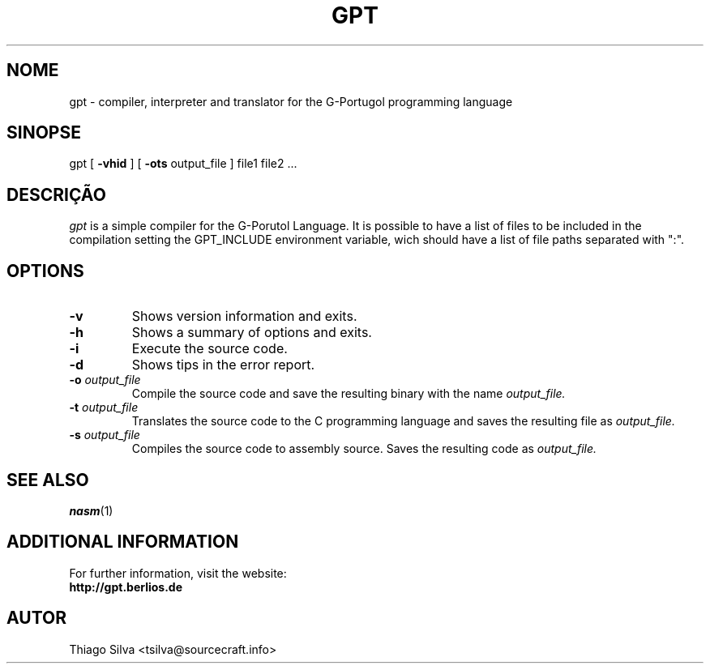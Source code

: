 .\" Copyright 2003-2005, Thiago Silva
.\" All rights reserved.
.\"
.\" Redistribution and use in source and binary forms, with or without
.\" modification, are permitted provided that the following conditions
.\" are met:
.\" 1. Redistributions of source code must retain the above copyright
.\"    notice, this list of conditions and the following disclaimer.
.\" 2. Redistributions in binary form must reproduce the above copyright
.\"    notice, this list of conditions and the following disclaimer in the
.\"    documentation and/or other materials provided with the distribution.
.\" 3. Neither the name of Julianne F. Haugh nor the names of its contributors
.\"    may be used to endorse or promote products derived from this software
.\"    without specific prior written permission.
.\"
.\" THIS SOFTWARE IS PROVIDED BY THIAGO SILVA AND CONTRIBUTORS
.\" ``AS IS'' AND ANY EXPRESS OR IMPLIED WARRANTIES, INCLUDING, BUT NOT LIMITED TO,
.\" THE IMPLIED WARRANTIES OF MERCHANTABILITY AND FITNESS FOR A PARTICULAR PURPOSE
.\" ARE DISCLAIMED.  IN NO EVENT SHALL JULIE HAUGH OR CONTRIBUTORS BE LIABLE
.\" FOR ANY DIRECT, INDIRECT, INCIDENTAL, SPECIAL, EXEMPLARY, OR CONSEQUENTIAL
.\" DAMAGES (INCLUDING, BUT NOT LIMITED TO, PROCUREMENT OF SUBSTITUTE GOODS
.\" OR SERVICES; LOSS OF USE, DATA, OR PROFITS; OR BUSINESS INTERRUPTION)
.\" HOWEVER CAUSED AND ON ANY THEORY OF LIABILITY, WHETHER IN CONTRACT, STRICT
.\" LIABILITY, OR TORT (INCLUDING NEGLIGENCE OR OTHERWISE) ARISING IN ANY WAY
.\" OUT OF THE USE OF THIS SOFTWARE, EVEN IF ADVISED OF THE POSSIBILITY OF
.\" SUCH DAMAGE.
.\"
.\"
.TH GPT 1
.SH NOME
gpt \- compiler, interpreter and translator for the G-Portugol programming language

.SH SINOPSE
  gpt
[
.BR \-vhid
] [
.BI \-ots
output_file
] file1 file2 ...

.SH DESCRIÇÃO
.I gpt
is a simple compiler for the G-Porutol Language. It is possible to have
a list of files to be included in the compilation setting the GPT_INCLUDE
environment variable, wich should have a list of file paths separated with ":".
.SH OPTIONS
.TP
.BI \-v
Shows version information and exits.
.br
.ns
.TP
.BI \-h
Shows a summary of options and exits.
.br
.ns
.TP
.TP
.BI \-i
Execute
.Iinterpreting
the source code.
.br
.ns
.TP
.BI \-d
Shows tips in the error report.
.br
.ns
.TP
.BI \-o " output_file"
Compile the source code and save the resulting binary with the name
.I output_file.
.br
.ns
.TP
.BI \-t " output_file"
Translates the source code to the C programming language and saves the
resulting file as
.I output_file.
.br
.ns
.TP
.BI \-s " output_file"
Compiles the source code to assembly source. Saves the resulting code as
.I output_file.
.br
.ns
.SH SEE ALSO
.BR nasm (1)

.SH ADDITIONAL INFORMATION

For further information, visit the website:
.br
.BI http://gpt.berlios.de

.SH AUTOR
Thiago Silva <tsilva@sourcecraft.info>

